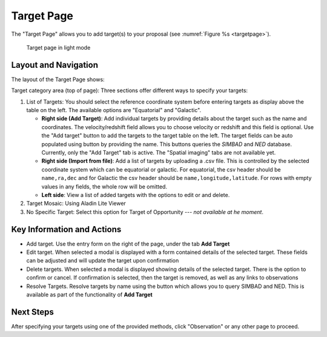Target Page
~~~~~~~~~~~

The "Target Page" allows you to add target(s) to your proposal (see 
:numref:`Figure %s <targetpage>`).

.. |icoresolve| image:: /images/resolvebutton.png
   :width: 20%
   :alt: Landing page icons

.. _targetpage:

.. figure:: /images/targetPage.png
   :width: 90%
   :alt: screen in light & dark mode 

   Target page in light mode

Layout and Navigation
=====================

The layout of the Target Page shows:

Target category area (top of page): Three sections offer different ways to specify your targets:

1. List of Targets: You should select the reference coordinate system before entering targets as display above the table on the left. The available options are "Equatorial" and "Galactic".
   
   - **Right side (Add Target)**: Add individual targets by providing details about the target such as the name and coordinates. The velocity/redshift field allows you to choose velocity or redshift and this field is optional. Use the "Add target" button to add the targets to the target table on the left. The target fields can be auto populated using |icoresolve| button by providing the name. This buttons queries  the *SIMBAD* and *NED* database. Currently, only the "Add Target" tab is active. The "Spatial imaging" tabs are not available yet.
   - **Right side (Import from file)**: Add a list of targets by uploading a .csv file. This is controlled by the selected coordinate system which can be equatorial or galactic. For equatorial, the csv header should be ``name,ra,dec`` and for Galactic the csv header should be ``name,longitude,latitude``. For rows with empty values in any fields, the whole row will be omitted.
   - **Left side**: View a list of added targets with the options to edit or and delete.
   

2. Target Mosaic: Using Aladin Lite Viewer

3. No Specific Target: Select this option for Target of Opportunity  --- *not available at he moment*.




Key Information and Actions
===========================

- Add target.
  Use the entry form on the right of the page, under the tab **Add Target**

- Edit target.
  When selected a modal is displayed with a form contained details of the selected target.
  These fields can be adjusted and will update the target upon confirmation

- Delete targets.
  When selected a modal is displayed showing details of the selected target.
  There is the option to confirm or cancel.
  If confirmation is selected, then the target is removed, as well as any links to observations

- Resolve Targets.
  Resolve targets by name using the |icoresolve| button which allows you to query SIMBAD and NED.
  This is available as part of the functionality of **Add Target**


Next Steps
==========

After specifying your targets using one of the provided methods, click "Observation" or any other page to proceed.


